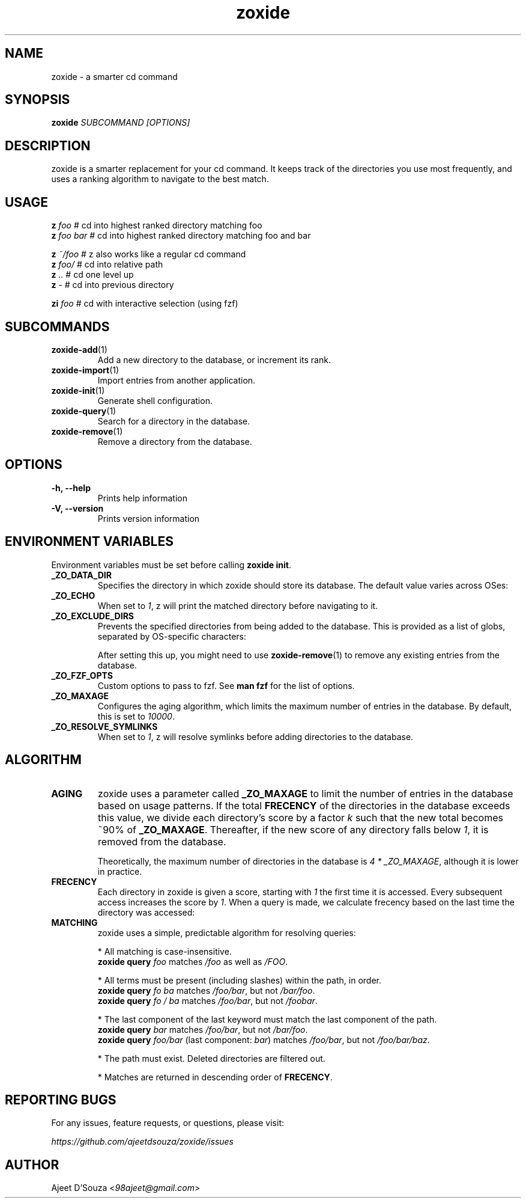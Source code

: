 .TH "zoxide" "1" "2021-04-12" "zoxide" "zoxide"
.SH NAME
zoxide - a smarter cd command
.SH SYNOPSIS
.B zoxide \fISUBCOMMAND [OPTIONS]\fR
.SH DESCRIPTION
zoxide is a smarter replacement for your cd command. It keeps track of the
directories you use most frequently, and uses a ranking algorithm to navigate
to the best match.
.SH USAGE
    \fBz\fR \fIfoo\fR        # cd into highest ranked directory matching foo
    \fBz\fR \fIfoo bar\fR    # cd into highest ranked directory matching foo and bar
.sp
    \fBz\fR \fI~/foo\fR      # z also works like a regular cd command
    \fBz\fR \fIfoo/\fR       # cd into relative path
    \fBz\fR \fI..\fR         # cd one level up
    \fBz\fR \fI-\fR          # cd into previous directory
.sp
    \fBzi\fR \fIfoo\fR       # cd with interactive selection (using fzf)
.SH SUBCOMMANDS
.TP
\fBzoxide-add\fR(1)
Add a new directory to the database, or increment its rank.
.TP
\fBzoxide-import\fR(1)
Import entries from another application.
.TP
\fBzoxide-init\fR(1)
Generate shell configuration.
.TP
\fBzoxide-query\fR(1)
Search for a directory in the database.
.TP
\fBzoxide-remove\fR(1)
Remove a directory from the database.
.SH OPTIONS
.TP
.B -h, --help
Prints help information
.TP
.B -V, --version
Prints version information
.SH ENVIRONMENT VARIABLES
Environment variables must be set before calling \fBzoxide init\fR.
.TP
.B _ZO_DATA_DIR
Specifies the directory in which zoxide should store its database. The default
value varies across OSes:
.TS
tab(|);
l l.
    \fBOS|Path\fR
    Linux/BSD|T{
\fI$XDG_DATA_HOME\fR or \fI$HOME/.local/share\fR
.br
eg. /home/alice/.local/share
T}
    macOS|T{
\fI$HOME/Library/Application Support\fR
.br
eg. /Users/Alice/Library/Application Support
T}
    Windows|T{
\fI{FOLDERID_RoamingAppData}\fR
.br
eg. C:\\Users\\Alice\\AppData\\Roaming
T}
.TE
.TP
.B _ZO_ECHO
When set to \fI1\fR, z will print the matched directory before navigating
to it.
.TP
.B _ZO_EXCLUDE_DIRS
Prevents the specified directories from being added to the database. This is
provided as a list of globs, separated by OS-specific characters:
.TS
tab(|);
l l.
    \fBOS|Separator\fR
    Linux/macOS/BSD|T{
\fI:\fR eg. $HOME:$HOME/private/*
T}
    Windows|\fI;\fR eg. $HOME;$HOME/private/*
.TE
.sp
After setting this up, you might need to use \fBzoxide-remove\fR(1) to remove
any existing entries from the database.
.TP
.B _ZO_FZF_OPTS
Custom options to pass to fzf. See \fBman fzf\fR for the list of options.
.TP
.B _ZO_MAXAGE
Configures the aging algorithm, which limits the maximum number of entries in
the database. By default, this is set to \fI10000\fR.
.TP
.B _ZO_RESOLVE_SYMLINKS
When set to \fI1\fR, z will resolve symlinks before adding directories to
the database.
.SH ALGORITHM
.TP
.B AGING
zoxide uses a parameter called \fB_ZO_MAXAGE\fR to limit the number of entries
in the database based on usage patterns. If the total \fBFRECENCY\fR of the
directories in the database exceeds this value, we divide each directory's
score by a factor \fIk\fR such that the new total becomes ~90% of
\fB_ZO_MAXAGE\fR. Thereafter, if the new score of any directory falls below
\fI1\fR, it is removed from the database.
.sp
Theoretically, the maximum number of directories in the database is
\fI4 * _ZO_MAXAGE\fR, although it is lower in practice.
.TP
.B FRECENCY
Each directory in zoxide is given a score, starting with \fI1\fR the first time
it is accessed. Every subsequent access increases the score by \fI1\fR. When a
query is made, we calculate frecency based on the last time the directory was
accessed:
.TS
tab(|);
l l.
    \fBLast access time\fR|\fBFrecency\fR
    Within the last hour|\fIscore * 4\fR
    Within the last day|\fIscore * 2\fR
    Within the last week|\fIscore / 2\fR
    Otherwise|\fIscore / 4\fR
.TE
.TP
.B MATCHING
zoxide uses a simple, predictable algorithm for resolving queries:
.sp
* All matching is case-insensitive.
    \fBzoxide query\fR \fIfoo\fR matches \fI/foo\fR as well as \fI/FOO\fR.
.sp
* All terms must be present (including slashes) within the path, in order.
    \fBzoxide query\fR \fIfo ba\fR matches \fI/foo/bar\fR, but not \fI/bar/foo\fR.
    \fBzoxide query\fR \fIfo / ba\fR matches \fI/foo/bar\fR, but not \fI/foobar\fR.
.sp
* The last component of the last keyword must match the last component of the path.
    \fBzoxide query\fR \fIbar\fR matches \fI/foo/bar\fR, but not \fI/bar/foo\fR.
    \fBzoxide query\fR \fIfoo/bar\fR (last component: \fIbar\fR) matches \fI/foo/bar\fR, but not \fI/foo/bar/baz\fR.
.sp
* The path must exist. Deleted directories are filtered out.
.sp
* Matches are returned in descending order of \fBFRECENCY\fR.
.SH REPORTING BUGS
For any issues, feature requests, or questions, please visit:
.sp
    \fIhttps://github.com/ajeetdsouza/zoxide/issues\fR
.SH AUTHOR
Ajeet D'Souza <\fI98ajeet@gmail.com\fR>
